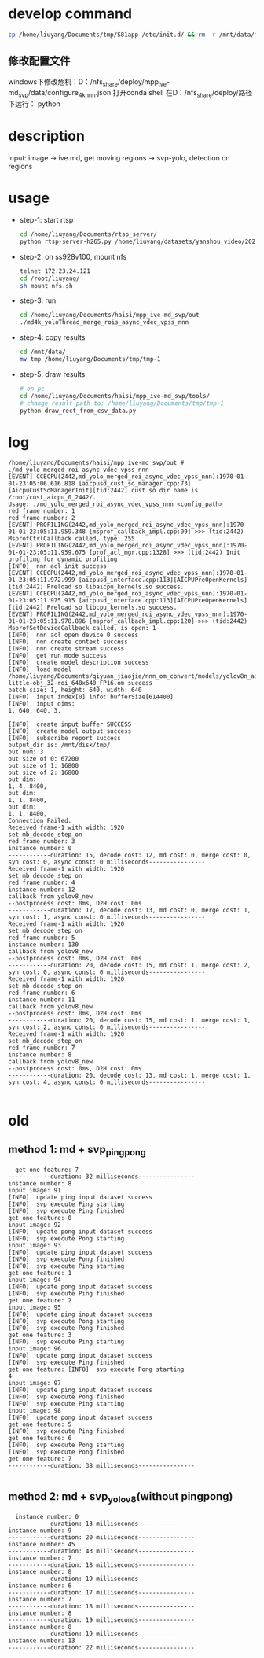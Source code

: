 * develop command
#+begin_src bash
  cp /home/liuyang/Documents/tmp/S81app /etc/init.d/ && rm -r /mnt/data/mpp_ive_md_svp-copy && cp -r /home/liuyang/Documents/haisi/mpp_ive_md_svp-copy /mnt/data/
#+end_src


** 修改配置文件
windows下修改危机：D：/nfs_share/deploy/mpp_ive-md_svp/data/configure_4k_nnn.json
打开conda shell
在D：/nfs_share/deploy/路径下运行：
python 
* description
input: image -> ive.md, get moving regions -> svp-yolo, detection on regions


* usage
 - step-1: start rtsp
  #+begin_src bash
    cd /home/liuyang/Documents/rtsp_server/
    python rtsp-server-h265.py /home/liuyang/datasets/yanshou_video/202410191444_8.hevc
  #+end_src
 - step-2: on ss928v100, mount nfs
  #+begin_src bash
    telnet 172.23.24.121
    cd /root/liuyang/
    sh mount_nfs.sh
  #+end_src
 - step-3: run
  #+begin_src bash
    cd /home/liuyang/Documents/haisi/mpp_ive-md_svp/out
    ./md4k_yoloThread_merge_rois_async_vdec_vpss_nnn
  #+end_src
 - step-4: copy results
   #+begin_src bash
     cd /mnt/data/
     mv tmp /home/liuyang/Documents/tmp/tmp-1 
   #+end_src
 - step-5: draw results
  #+begin_src bash
    # on pc
    cd /home/liuyang/Documents/haisi/mpp_ive-md_svp/tools/
    # change result path to: /home/liuyang/Documents/tmp/tmp-1
    python draw_rect_from_csv_data.py
  #+end_src
  
* log
#+begin_example
/home/liuyang/Documents/haisi/mpp_ive-md_svp/out # ./md_yolo_merged_roi_async_vdec_vpss_nnn
[EVENT] CCECPU(2442,md_yolo_merged_roi_async_vdec_vpss_nnn):1970-01-01-23:05:06.616.818 [aicpusd_cust_so_manager.cpp:73][AicpuCustSoManagerInit][tid:2442] cust so dir name is /root/cust_aicpu_0_2442/.
Usage: ./md_yolo_merged_roi_async_vdec_vpss_nnn <config_path>
red frame number: 1
red frame number: 2
[EVENT] PROFILING(2442,md_yolo_merged_roi_async_vdec_vpss_nnn):1970-01-01-23:05:11.959.348 [msprof_callback_impl.cpp:99] >>> (tid:2442) MsprofCtrlCallback called, type: 255
[EVENT] PROFILING(2442,md_yolo_merged_roi_async_vdec_vpss_nnn):1970-01-01-23:05:11.959.675 [prof_acl_mgr.cpp:1328] >>> (tid:2442) Init profiling for dynamic profiling
[INFO]  nnn acl init success
[EVENT] CCECPU(2442,md_yolo_merged_roi_async_vdec_vpss_nnn):1970-01-01-23:05:11.972.999 [aicpusd_interface.cpp:113][AICPUPreOpenKernels][tid:2442] Preload so libaicpu_kernels.so success.
[EVENT] CCECPU(2442,md_yolo_merged_roi_async_vdec_vpss_nnn):1970-01-01-23:05:11.975.915 [aicpusd_interface.cpp:113][AICPUPreOpenKernels][tid:2442] Preload so libcpu_kernels.so success.
[EVENT] PROFILING(2442,md_yolo_merged_roi_async_vdec_vpss_nnn):1970-01-01-23:05:11.978.896 [msprof_callback_impl.cpp:120] >>> (tid:2442) MsprofSetDeviceCallback called, is open: 1
[INFO]  nnn acl open device 0 success
[INFO]  nnn create context success
[INFO]  nnn create stream success
[INFO]  get run mode success
[INFO]  create model description success
[INFO]  load model /home/liuyang/Documents/qiyuan_jiaojie/nnn_om_convert/models/yolov8n_air-little-obj_32-roi_640x640_FP16.om success
batch size: 1, height: 640, width: 640
[INFO]  input index[0] info: bufferSize[614400]
[INFO]  input dims:
1, 640, 640, 3,

[INFO]  create input buffer SUCCESS
[INFO]  create model output success
[INFO]  subscribe report success
output_dir is: /mnt/disk/tmp/
out num: 3
out size of 0: 67200
out size of 1: 16800
out size of 2: 16800
out dim:
1, 4, 8400,
out dim:
1, 1, 8400,
out dim:
1, 1, 8400,
Connection Failed.
Received frame-1 with width: 1920
set mb_decode_step_on
red frame number: 3
instance number: 0
------------duration: 15, decode cost: 12, md cost: 0, merge cost: 0, syn cost: 0, async const: 0 milliseconds----------------
Received frame-1 with width: 1920
set mb_decode_step_on
red frame number: 4
instance number: 12
callback from yolov8_new
--postprocess cost: 0ms, D2H cost: 0ms
------------duration: 17, decode cost: 13, md cost: 0, merge cost: 1, syn cost: 1, async const: 0 milliseconds----------------
Received frame-1 with width: 1920
set mb_decode_step_on
red frame number: 5
instance number: 130
callback from yolov8_new
--postprocess cost: 0ms, D2H cost: 0ms
------------duration: 20, decode cost: 15, md cost: 1, merge cost: 2, syn cost: 0, async const: 0 milliseconds----------------
Received frame-1 with width: 1920
set mb_decode_step_on
red frame number: 6
instance number: 11
callback from yolov8_new
--postprocess cost: 0ms, D2H cost: 0ms
------------duration: 20, decode cost: 15, md cost: 1, merge cost: 1, syn cost: 2, async const: 0 milliseconds----------------
Received frame-1 with width: 1920
set mb_decode_step_on
red frame number: 7
instance number: 8
callback from yolov8_new
--postprocess cost: 0ms, D2H cost: 0ms
------------duration: 20, decode cost: 13, md cost: 1, merge cost: 1, syn cost: 4, async const: 0 milliseconds----------------

#+end_example
* old
** method 1: md + svp_pingpong
#+begin_src 
  get one feature: 7
------------duration: 32 milliseconds----------------
instance number: 8
input image: 91
[INFO]  update ping input dataset success
[INFO]  svp execute Ping starting
[INFO]  svp execute Ping finished
get one feature: 0
input image: 92
[INFO]  update pong input dataset success
[INFO]  svp execute Pong starting
input image: 93
[INFO]  update ping input dataset success
[INFO]  svp execute Pong finished
[INFO]  svp execute Ping starting
get one feature: 1
input image: 94
[INFO]  update pong input dataset success
[INFO]  svp execute Ping finished
get one feature: 2
input image: 95
[INFO]  update ping input dataset success
[INFO]  svp execute Pong starting
[INFO]  svp execute Pong finished
get one feature: 3
[INFO]  svp execute Ping starting
input image: 96
[INFO]  update pong input dataset success
[INFO]  svp execute Ping finished
get one feature: [INFO]  svp execute Pong starting
4
input image: 97
[INFO]  update ping input dataset success
[INFO]  svp execute Pong finished
[INFO]  svp execute Ping starting
input image: 98
[INFO]  update pong input dataset success
get one feature: 5
[INFO]  svp execute Ping finished
get one feature: 6
[INFO]  svp execute Pong starting
[INFO]  svp execute Pong finished
get one feature: 7
------------duration: 38 milliseconds----------------

#+end_src


** method 2: md + svp_yolov8(without pingpong)
#+begin_src 
  instance number: 0
------------duration: 13 milliseconds----------------
instance number: 9
------------duration: 20 milliseconds----------------
instance number: 45
------------duration: 43 milliseconds----------------
instance number: 7
------------duration: 18 milliseconds----------------
instance number: 8
------------duration: 19 milliseconds----------------
instance number: 6
------------duration: 17 milliseconds----------------
instance number: 7
------------duration: 18 milliseconds----------------
instance number: 8
------------duration: 19 milliseconds----------------
instance number: 8
------------duration: 19 milliseconds----------------
instance number: 13
------------duration: 22 milliseconds----------------
#+end_src

